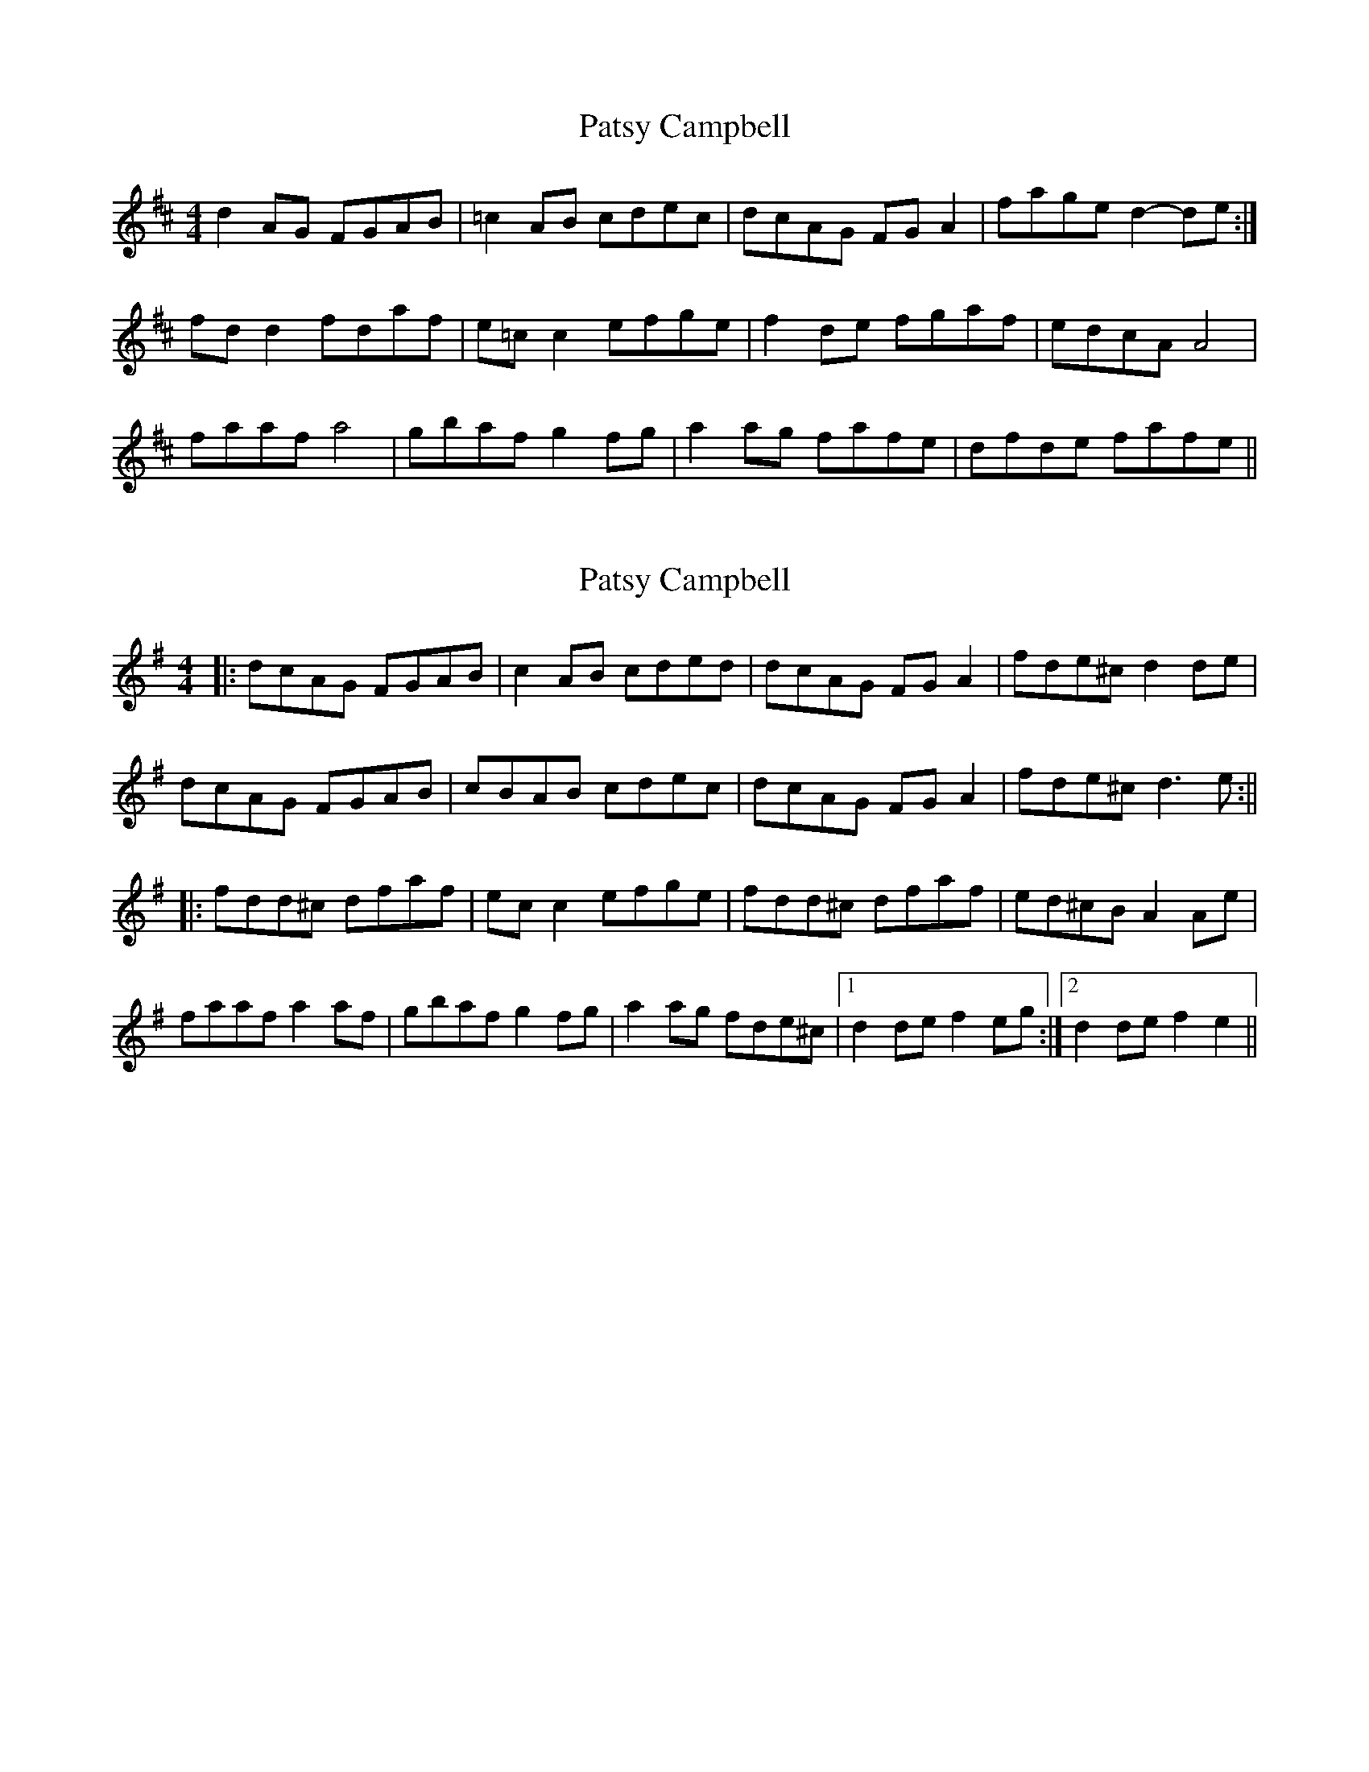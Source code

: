 X: 1
T: Patsy Campbell
Z: sebastian the m3g4p0p
S: https://thesession.org/tunes/14160#setting25689
R: reel
M: 4/4
L: 1/8
K: Dmaj
d2 AG FGAB|=c2AB cdec|dcAG FGA2|fage d2-de:|
fdd2 fdaf|e=cc2 efge|f2de fgaf|edcA A4|
faaf a4|gbaf g2fg|a2ag fafe|dfde fafe||
X: 2
T: Patsy Campbell
Z: TunesFromDoolin
S: https://thesession.org/tunes/14160#setting25838
R: reel
M: 4/4
L: 1/8
K: Dmix
|:dcAG FGAB|c2AB cded|dcAG FGA2|fde^c d2de|
dcAG FGAB|cBAB cdec|dcAG FGA2|fde^c d3e:||
|:fdd^c dfaf|ecc2 efge|fdd^c dfaf|ed^cB A2Ae|
faaf a2af|gbaf g2fg|a2ag fde^c|1 d2de f2eg:|2 d2de f2e2||
